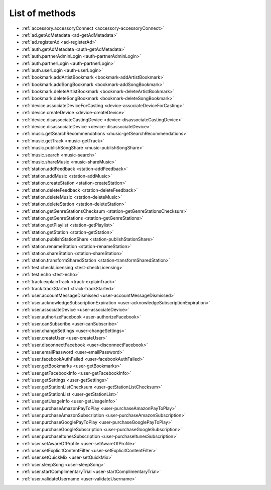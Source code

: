 .. _methods:

List of methods
===============

- :ref:`accessory.accessoryConnect <accessory-accessoryConnect>`
- :ref:`ad.getAdMetadata <ad-getAdMetadata>`
- :ref:`ad.registerAd <ad-registerAd>`
- :ref:`auth.getAdMetadata <auth-getAdMetadata>`
- :ref:`auth.partnerAdminLogin <auth-partnerAdminLogin>`
- :ref:`auth.partnerLogin <auth-partnerLogin>`
- :ref:`auth.userLogin <auth-userLogin>`
- :ref:`bookmark.addArtistBookmark <bookmark-addArtistBookmark>`
- :ref:`bookmark.addSongBookmark <bookmark-addSongBookmark>`
- :ref:`bookmark.deleteArtistBookmark <bookmark-deleteArtistBookmark>`
- :ref:`bookmark.deleteSongBookmark <bookmark-deleteSongBookmark>`
- :ref:`device.associateDeviceForCasting <device-associateDeviceForCasting>`
- :ref:`device.createDevice <device-createDevice>`
- :ref:`device.disassociateCastingDevice <device-disassociateCastingDevice>`
- :ref:`device.disassociateDevice <device-disassociateDevice>`
- :ref:`music.getSearchRecommendations <music-getSearchRecommendations>`
- :ref:`music.getTrack <music-getTrack>`
- :ref:`music.publishSongShare <music-publishSongShare>`
- :ref:`music.search <music-search>`
- :ref:`music.shareMusic <music-shareMusic>`
- :ref:`station.addFeedback <station-addFeedback>`
- :ref:`station.addMusic <station-addMusic>`
- :ref:`station.createStation <station-createStation>`
- :ref:`station.deleteFeedback <station-deleteFeedback>`
- :ref:`station.deleteMusic <station-deleteMusic>`
- :ref:`station.deleteStation <station-deleteStation>`
- :ref:`station.getGenreStationsChecksum <station-getGenreStationsChecksum>`
- :ref:`station.getGenreStations <station-getGenreStations>`
- :ref:`station.getPlaylist <station-getPlaylist>`
- :ref:`station.getStation <station-getStation>`
- :ref:`station.publishStationShare <station-publishStationShare>`
- :ref:`station.renameStation <station-renameStation>`
- :ref:`station.shareStation <station-shareStation>`
- :ref:`station.transformSharedStation <station-transformSharedStation>`
- :ref:`test.checkLicensing <test-checkLicensing>`
- :ref:`test.echo <test-echo>`
- :ref:`track.explainTrack <track-explainTrack>`
- :ref:`track.trackStarted <track-trackStarted>`
- :ref:`user.accountMessageDismissed <user-accountMessageDismissed>`
- :ref:`user.acknowledgeSubscriptionExpiration <user-acknowledgeSubscriptionExpiration>`
- :ref:`user.associateDevice <user-associateDevice>`
- :ref:`user.authorizeFacebook <user-authorizeFacebook>`
- :ref:`user.canSubscribe <user-canSubscribe>`
- :ref:`user.changeSettings <user-changeSettings>`
- :ref:`user.createUser <user-createUser>`
- :ref:`user.disconnectFacebook <user-disconnectFacebook>`
- :ref:`user.emailPassword <user-emailPassword>`
- :ref:`user.facebookAuthFailed <user-facebookAuthFailed>`
- :ref:`user.getBookmarks <user-getBookmarks>`
- :ref:`user.getFacebookInfo <user-getFacebookInfo>`
- :ref:`user.getSettings <user-getSettings>`
- :ref:`user.getStationListChecksum <user-getStationListChecksum>`
- :ref:`user.getStationList <user-getStationList>`
- :ref:`user.getUsageInfo <user-getUsageInfo>`
- :ref:`user.purchaseAmazonPayToPlay <user-purchaseAmazonPayToPlay>`
- :ref:`user.purchaseAmazonSubscription <user-purchaseAmazonSubscription>`
- :ref:`user.purchaseGooglePayToPlay <user-purchaseGooglePayToPlay>`
- :ref:`user.purchaseGoogleSubscription <user-purchaseGoogleSubscription>`
- :ref:`user.purchaseItunesSubscription <user-purchaseItunesSubscription>`
- :ref:`user.setAwareOfProfile <user-setAwareOfProfile>`
- :ref:`user.setExplicitContentFilter <user-setExplicitContentFilter>`
- :ref:`user.setQuickMix <user-setQuickMix>`
- :ref:`user.sleepSong <user-sleepSong>`
- :ref:`user.startComplimentaryTrial <user-startComplimentaryTrial>`
- :ref:`user.validateUsername <user-validateUsername>`

